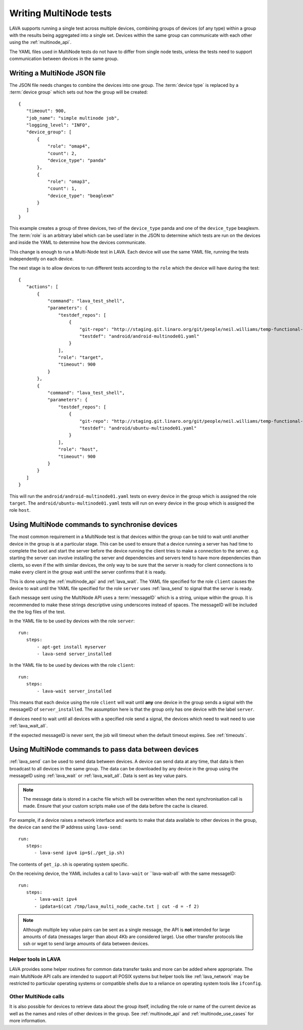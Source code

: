 Writing MultiNode tests
#######################

LAVA supports running a single test across multiple devices, combining
groups of devices (of any type) within a group with the results being
aggregated into a single set. Devices within the same group can
communicate with each other using the :ref:`multinode_api`.

The YAML files used in MultiNode tests do not have to differ from
single node tests, unless the tests need to support communication
between devices in the same group.

Writing a MultiNode JSON file
*****************************

The JSON file needs changes to combine the devices into one group.
The :term:`device type` is replaced by a :term:`device group` which sets out
how the group will be created::

 {
    "timeout": 900,
    "job_name": "simple multinode job",
    "logging_level": "INFO",
    "device_group": [
        {
            "role": "omap4",
            "count": 2,
            "device_type": "panda"
        },
        {
            "role": "omap3",
            "count": 1,
            "device_type": "beaglexm"
        }
    ]
 }

This example creates a group of three devices, two of the ``device_type``
panda and one of the ``device_type`` beaglexm. The :term:`role` is an
arbitrary label which can be used later in the JSON to determine which
tests are run on the devices and inside the YAML to determine how the
devices communicate.

This change is enough to run a Multi-Node test in LAVA. Each device will
use the same YAML file, running the tests independently on each device.

The next stage is to allow devices to run different tests according to
the ``role`` which the device will have during the test::

 {
    "actions": [
        {
            "command": "lava_test_shell",
            "parameters": {
                "testdef_repos": [
                    {
                        "git-repo": "http://staging.git.linaro.org/git/people/neil.williams/temp-functional-tests.git",
                        "testdef": "android/android-multinode01.yaml"
                    }
                ],
                "role": "target",
                "timeout": 900
            }
        },
        {
            "command": "lava_test_shell",
            "parameters": {
                "testdef_repos": [
                    {
                        "git-repo": "http://staging.git.linaro.org/git/people/neil.williams/temp-functional-tests.git",
                        "testdef": "android/ubuntu-multinode01.yaml"
                    }
                ],
                "role": "host",
                "timeout": 900
            }
        }
    ]
 }

This will run the ``android/android-multinode01.yaml`` tests on every
device in the group which is assigned the role ``target``. The
``android/ubuntu-multinode01.yaml`` tests will run on every device in
the group which is assigned the role ``host``.

Using MultiNode commands to synchronise devices
***********************************************

The most common requirement in a MultiNode test is that devices within
the group can be told to wait until another device in the group is
at a particular stage. This can be used to ensure that a device running
a server has had time to complete the boot and start the server before
the device running the client tries to make a connection to the server.
e.g. starting the server can involve installing the server and dependencies
and servers tend to have more dependencies than clients, so even if the
with similar devices, the only way to be sure that the server is ready
for client connections is to make every client in the group wait until
the server confirms that it is ready.

This is done using the :ref:`multinode_api` and :ref:`lava_wait`. The
YAML file specified for the role ``client`` causes the device to wait
until the YAML file specified for the role ``server`` uses 
:ref:`lava_send` to signal that the server is ready.

Each message sent using the MultiNode API uses a :term:`messageID` which
is a string, unique within the group. It is recommended to make these
strings descriptive using underscores instead of spaces. The messageID
will be included the the log files of the test.

In the YAML file to be used by devices with the role ``server``::

 run:
    steps:
        - apt-get install myserver
        - lava-send server_installed

In the YAML file to be used by devices with the role ``client``::

 run:
    steps:
        - lava-wait server_installed

This means that each device using the role ``client`` will wait until
**any** one device in the group sends a signal with the messageID of
``server_installed``. The assumption here is that the group only has
one device with the label ``server``.

If devices need to wait until all devices with a specified role send a
signal, the devices which need to wait need to use :ref:`lava_wait_all`.

If the expected messageID is never sent, the job will timeout when the
default timeout expires. See :ref:`timeouts`.

Using MultiNode commands to pass data between devices
*****************************************************

:ref:`lava_send` can be used to send data between devices. A device can
send data at any time, that data is then broadcast to all devices in the
same group. The data can be downloaded by any device in the group using
the messageID using :ref:`lava_wait` or :ref:`lava_wait_all`. Data is
sent as key value pairs.

.. note:: The message data is stored in a cache file which will be
   overwritten when the next synchronisation call is made. Ensure
   that your custom scripts make use of the data before the cache
   is cleared.

For example, if a device raises a network interface and wants to make
that data available to other devices in the group, the device can send
the IP address using ``lava-send``::

 run:
    steps:
       - lava-send ipv4 ip=$(./get_ip.sh)

The contents of ``get_ip.sh`` is operating system specific.

On the receiving device, the YAML includes a call to ``lava-wait``
or ``lava-wait-all` with the same messageID::

 run:
    steps:
       - lava-wait ipv4
       - ipdata=$(cat /tmp/lava_multi_node_cache.txt | cut -d = -f 2)

.. note:: Although multiple key value pairs can be sent as a single message,
   the API is **not** intended for large amounts of data (messages larger
   than about 4Kb are considered large). Use other transfer protocols
   like ssh or wget to send large amounts of data between devices.

Helper tools in LAVA
====================

LAVA provides some helper routines for common data transfer tasks and
more can be added where appropriate. The main MultiNode API calls are
intended to support all POSIX systems but helper tools like 
:ref:`lava_network` may be restricted to particular operating
systems or compatible shells due to a reliance on operating system
tools like ``ifconfig``.

Other MultiNode calls
=====================

It is also possible for devices to retrieve data about the group itself,
including the role or name of the current device as well as the names
and roles of other devices in the group. See :ref:`multinode_api` and
:ref:`multinode_use_cases` for more information.

